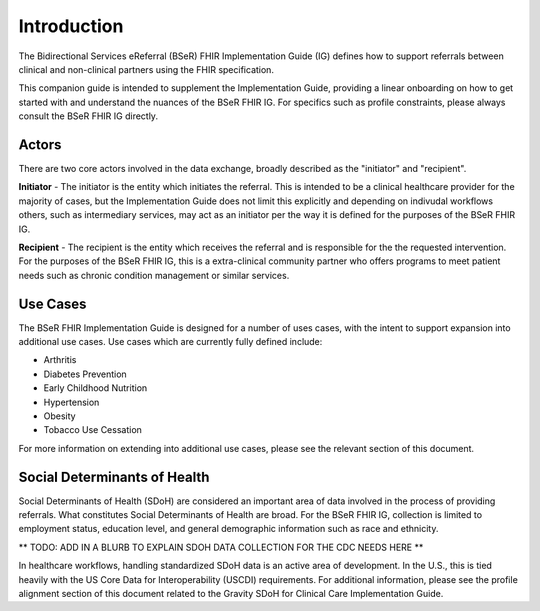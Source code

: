 Introduction
============
The Bidirectional Services eReferral (BSeR) FHIR Implementation Guide (IG) defines how to support referrals between clinical and non-clinical partners using the
FHIR specification.

This companion guide is intended to supplement the Implementation Guide, providing a linear onboarding on how to get started with and understand the nuances of the
BSeR FHIR IG. For specifics such as profile constraints, please always consult the BSeR FHIR IG directly.

Actors
------
There are two core actors involved in the data exchange, broadly described as the "initiator" and "recipient".

**Initiator** - The initiator is the entity which initiates the referral. This is intended to be a clinical healthcare provider for the majority of cases, but the
Implementation Guide does not limit this explicitly and depending on indivudal workflows others, such as intermediary services, may act as an initiator per
the way it is defined for the purposes of the BSeR FHIR IG.

**Recipient** - The recipient is the entity which receives the referral and is responsible for the the requested intervention. For the purposes of the BSeR FHIR
IG, this is a extra-clinical community partner who offers programs to meet patient needs such as chronic condition management or similar services.


Use Cases
---------

The BSeR FHIR Implementation Guide is designed for a number of uses cases, with the intent to support expansion into additional use cases. Use cases which are
currently fully defined include:

- Arthritis
- Diabetes Prevention
- Early Childhood Nutrition
- Hypertension
- Obesity
- Tobacco Use Cessation

For more information on extending into additional use cases, please see the relevant section of this document.


Social Determinants of Health
-----------------------------
Social Determinants of Health (SDoH) are considered an important area of data involved in the process of providing referrals. What constitutes Social
Determinants of Health are broad. For the BSeR FHIR IG, collection is limited to employment status, education level, and general demographic information such as
race and ethnicity.

** TODO: ADD IN A BLURB TO EXPLAIN SDOH DATA COLLECTION FOR THE CDC NEEDS HERE **

In healthcare workflows, handling standardized SDoH data is an active area of development. In the U.S., this is tied heavily with the US Core Data for
Interoperability (USCDI) requirements. For additional information, please see the profile alignment section of this document related to the Gravity SDoH for Clinical
Care Implementation Guide.